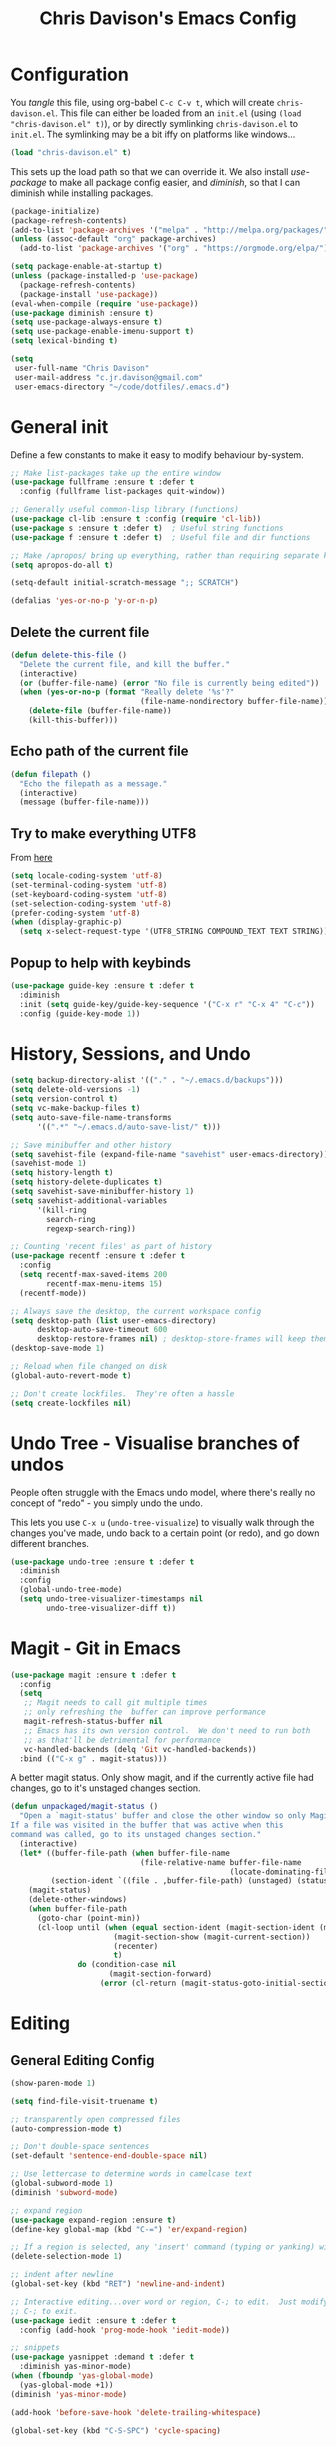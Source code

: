 #+TITLE: Chris Davison's Emacs Config
#+PROPERTY: header-args emacs-lisp :tangle yes :results silent

* Configuration

You /tangle/ this file, using org-babel ~C-c C-v t~, which will create ~chris-davison.el~.  This file can either be loaded from an ~init.el~ (using ~(load "chris-davison.el" t)~), or by directly symlinking ~chris-davison.el~ to ~init.el~.  The symlinking may be a bit iffy on platforms like windows...

#+BEGIN_SRC emacs-lisp :tangle no
(load "chris-davison.el" t)
#+END_SRC

This sets up the load path so that we can override it.  We also install /use-package/ to make all package config easier, and /diminish/, so that I can diminish while installing packages.

#+BEGIN_SRC emacs-lisp
(package-initialize)
(package-refresh-contents)
(add-to-list 'package-archives '("melpa" . "http://melpa.org/packages/"))
(unless (assoc-default "org" package-archives)
  (add-to-list 'package-archives '("org" . "https://orgmode.org/elpa/") t))

(setq package-enable-at-startup t)
(unless (package-installed-p 'use-package)
  (package-refresh-contents)
  (package-install 'use-package))
(eval-when-compile (require 'use-package))
(use-package diminish :ensure t)
(setq use-package-always-ensure t)
(setq use-package-enable-imenu-support t)
(setq lexical-binding t)

(setq
 user-full-name "Chris Davison"
 user-mail-address "c.jr.davison@gmail.com"
 user-emacs-directory "~/code/dotfiles/.emacs.d")
#+END_SRC

* General init
Define a few constants to make it easy to modify behaviour by-system.
#+BEGIN_SRC emacs-lisp
;; Make list-packages take up the entire window
(use-package fullframe :ensure t :defer t
  :config (fullframe list-packages quit-window))

;; Generally useful common-lisp library (functions)
(use-package cl-lib :ensure t :config (require 'cl-lib))
(use-package s :ensure t :defer t)  ; Useful string functions
(use-package f :ensure t :defer t)  ; Useful file and dir functions

;; Make /apropos/ bring up everything, rather than requiring separate keybinds
(setq apropos-do-all t)

(setq-default initial-scratch-message ";; SCRATCH")

(defalias 'yes-or-no-p 'y-or-n-p)
#+END_SRC

** Delete the current file
#+BEGIN_SRC emacs-lisp
(defun delete-this-file ()
  "Delete the current file, and kill the buffer."
  (interactive)
  (or (buffer-file-name) (error "No file is currently being edited"))
  (when (yes-or-no-p (format "Really delete '%s'?"
                             (file-name-nondirectory buffer-file-name)))
    (delete-file (buffer-file-name))
    (kill-this-buffer)))
#+END_SRC

** Echo path of the current file
#+BEGIN_SRC emacs-lisp
(defun filepath ()
  "Echo the filepath as a message."
  (interactive)
  (message (buffer-file-name)))
#+END_SRC

** Try to make everything UTF8
From [[http://www.wisdomandwonder.com/wordpress/wp-content/uploads/2014/03/C3F.html][here]]
#+BEGIN_SRC emacs-lisp
(setq locale-coding-system 'utf-8)
(set-terminal-coding-system 'utf-8)
(set-keyboard-coding-system 'utf-8)
(set-selection-coding-system 'utf-8)
(prefer-coding-system 'utf-8)
(when (display-graphic-p)
  (setq x-select-request-type '(UTF8_STRING COMPOUND_TEXT TEXT STRING)))
#+END_SRC

** Popup to help with keybinds
#+BEGIN_SRC emacs-lisp
(use-package guide-key :ensure t :defer t
  :diminish
  :init (setq guide-key/guide-key-sequence '("C-x r" "C-x 4" "C-c"))
  :config (guide-key-mode 1))
#+END_SRC

* History, Sessions, and Undo

#+BEGIN_SRC emacs-lisp
(setq backup-directory-alist '(("." . "~/.emacs.d/backups")))
(setq delete-old-versions -1)
(setq version-control t)
(setq vc-make-backup-files t)
(setq auto-save-file-name-transforms
      '((".*" "~/.emacs.d/auto-save-list/" t)))

;; Save minibuffer and other history
(setq savehist-file (expand-file-name "savehist" user-emacs-directory))
(savehist-mode 1)
(setq history-length t)
(setq history-delete-duplicates t)
(setq savehist-save-minibuffer-history 1)
(setq savehist-additional-variables
      '(kill-ring
        search-ring
        regexp-search-ring))

;; Counting 'recent files' as part of history
(use-package recentf :ensure t :defer t
  :config
  (setq recentf-max-saved-items 200
        recentf-max-menu-items 15)
  (recentf-mode))

;; Always save the desktop, the current workspace config
(setq desktop-path (list user-emacs-directory)
      desktop-auto-save-timeout 600
      desktop-restore-frames nil) ; desktop-store-frames will keep themes loaded
(desktop-save-mode 1)

;; Reload when file changed on disk
(global-auto-revert-mode t)

;; Don't create lockfiles.  They're often a hassle
(setq create-lockfiles nil)
#+END_SRC

* Undo Tree - Visualise branches of undos
People often struggle with the Emacs undo model, where there's really no concept of "redo" - you simply undo the undo.

This lets you use =C-x u= (=undo-tree-visualize=) to visually walk through the changes you've made, undo back to a certain point (or redo), and go down different branches.

#+BEGIN_SRC emacs-lisp
(use-package undo-tree :ensure t :defer t
  :diminish
  :config
  (global-undo-tree-mode)
  (setq undo-tree-visualizer-timestamps nil
        undo-tree-visualizer-diff t))
#+END_SRC

* Magit - Git in Emacs
#+BEGIN_SRC emacs-lisp
(use-package magit :ensure t :defer t
  :config
  (setq
   ;; Magit needs to call git multiple times
   ;; only refreshing the  buffer can improve performance
   magit-refresh-status-buffer nil
   ;; Emacs has its own version control.  We don't need to run both
   ;; as that'll be detrimental for performance
   vc-handled-backends (delq 'Git vc-handled-backends))
  :bind (("C-x g" . magit-status)))
#+END_SRC

A better magit status. Only show magit, and if the currently active file had changes, go to it's unstaged changes section.
#+begin_src emacs-lisp
(defun unpackaged/magit-status ()
  "Open a `magit-status' buffer and close the other window so only Magit is visible.
If a file was visited in the buffer that was active when this
command was called, go to its unstaged changes section."
  (interactive)
  (let* ((buffer-file-path (when buffer-file-name
                             (file-relative-name buffer-file-name
                                                 (locate-dominating-file buffer-file-name ".git"))))
         (section-ident `((file . ,buffer-file-path) (unstaged) (status))))
    (magit-status)
    (delete-other-windows)
    (when buffer-file-path
      (goto-char (point-min))
      (cl-loop until (when (equal section-ident (magit-section-ident (magit-current-section)))
                       (magit-section-show (magit-current-section))
                       (recenter)
                       t)
               do (condition-case nil
                      (magit-section-forward)
                    (error (cl-return (magit-status-goto-initial-section-1))))))))
#+end_src

* Editing
** General Editing Config
#+BEGIN_SRC emacs-lisp
(show-paren-mode 1)

(setq find-file-visit-truename t)

;; transparently open compressed files
(auto-compression-mode t)

;; Don't double-space sentences
(set-default 'sentence-end-double-space nil)

;; Use lettercase to determine words in camelcase text
(global-subword-mode 1)
(diminish 'subword-mode)

;; expand region
(use-package expand-region :ensure t)
(define-key global-map (kbd "C-=") 'er/expand-region)

;; If a region is selected, any 'insert' command (typing or yanking) will overwrite it, rather than inserting before.
(delete-selection-mode 1)

;; indent after newline
(global-set-key (kbd "RET") 'newline-and-indent)

;; Interactive editing...over word or region, C-; to edit.  Just modify the symbol, then repeat
;; C-; to exit.
(use-package iedit :ensure t :defer t
  :config (add-hook 'prog-mode-hook 'iedit-mode))

;; snippets
(use-package yasnippet :demand t :defer t
  :diminish yas-minor-mode)
(when (fboundp 'yas-global-mode)
  (yas-global-mode +1))
(diminish 'yas-minor-mode)

(add-hook 'before-save-hook 'delete-trailing-whitespace)

(global-set-key (kbd "C-S-SPC") 'cycle-spacing)
#+END_SRC
** Text filling (paragraph reflowing) and indentation
#+BEGIN_SRC emacs-lisp
(defun unfill-paragraph (&optional region)
  "Takes a multi-line paragraph and make it into a single line of text."
  (interactive (progn (barf-if-buffer-read-only) '(t)))
  (let ((fill-column (point-max))
        ;; This would override `fill-column' if it's an integer.
        (emacs-lisp-docstring-fill-column t))
    (fill-paragraph nil region)))

(use-package aggressive-indent :ensure t :defer t
  :config (global-aggressive-indent-mode))
#+END_SRC

** Offer to create parent dirs if they do not exist
[[http://iqbalansari.github.io/blog/2014/12/07/automatically-create-parent-directories-on-visiting-a-new-file-in-emacs/][From this blog]]
#+BEGIN_SRC emacs-lisp

(defun my-create-non-existent-directory ()
  (let ((parent-directory (file-name-directory buffer-file-name)))
    (when (and (not (file-exists-p parent-directory))
               (y-or-n-p (format "Directory `%s' does not exist! Create it?" parent-directory)))
      (make-directory parent-directory t))))

(add-to-list 'find-file-not-found-functions 'my-create-non-existent-directory)
#+END_SRC
** Header templates per filetype
Use ~auto-insert~ when in a new file of that kind to insert header.
#+BEGIN_SRC emacs-lisp
(setq auto-insert-alist
      '(((emacs-lisp-mode . "Emacs lisp mode") nil
         ";;; " (file-name-nondirectory buffer-file-name) " --- " _ "\n\n"
         ";;; Commentary:\n\n"
         ";;; Code:\n\n"
         "(provide '" (substring (file-name-nondirectory buffer-file-name) 0 -3) ")\n"
         ";;; " (file-name-nondirectory buffer-file-name) " ends here\n")
        ((c-mode . "C program") nil
         "/*\n"
         " * File: " (file-name-nondirectory buffer-file-name) "\n"
         " * Description: " _ "\n"
         " */\n\n")
        ((shell-mode . "Shell script") nil
         "#!/bin/bash\n\n"
         " # File: " (file-name-nondirectory buffer-file-name) "\n"
         " # Description: " _ "\n\n")
        ((org-mode . "Org mode") nil
        "#+TITLE: " (read-string "Title: ") "\n"
        "#+AUTHOR: Chris Davison\n"
        "#+EMAIL: c.jr.davison@gmail.com\n"
        "#+OPTIONS: toc:2 num:nil html-postamble:nil\n"
        "#+PROPERTY: header-args :tangle " (read-string "Tangle filename: ") "\n")
        ((python-mode . "Python") nil
        "#!/usr/bin/env python3")
      ))
#+END_SRC
** Move files
#+begin_src emacs-lisp
(defun rename-this-buffer-and-file ()
  "Renames current buffer and file it is visiting."
  (interactive)
  (let ((name (buffer-name))
        (filename (buffer-file-name))
        (read-file-name-function 'read-file-name-default))
    (if (not (and filename (file-exists-p filename)))
        (error "Buffer '%s' is not visiting a file!" name)
      (let ((new-name (read-file-name "New name: " filename)))
        (cond ((get-buffer new-name)
               (error "A buffer named '%s' already exists!" new-name))
              (t
               (rename-file filename new-name 1)
               (rename-buffer new-name)
               (set-visited-file-name new-name)
               (set-buffer-modified-p nil)
               (message "File '%s' successfully renamed to '%s'" name (file-name-nondirectory new-name))))))))

(defun delete-this-buffer-and-file (force)
  "Delete the file connected to this buffer and kill it, FORCE is universal argument."
  (interactive "P")
  (let ((filename (buffer-file-name))
        (buffer (current-buffer))
        (name (buffer-name)))
    (if (not (and filename (file-exists-p filename)))
        (error "'%s' is not a file buffer" name)
      (when (or force (yes-or-no-p (format  "Delete '%s', Are you sure? " filename)))
        (delete-file filename)
        (kill-buffer buffer)
        (message "Deleted '%s'" filename)))))
#+end_src
** Multiple cursors
Use multiple cursors

#+BEGIN_SRC emacs-lisp
(use-package multiple-cursors :ensure t :defer t
  :hook ((prog-mode . multiple-cursors-mode)))
#+END_SRC
** Clear modification flag after saving
This is a bit of a hack to get around my current problem of the modification flag staying set, even after saving, meaning I need to visit buffers and manually toggle.

This function is just a wrapper around ~save-buffer~, to follow that call with a modification flag clear.

#+BEGIN_SRC emacs-lisp
(defun save-buffer-and-clear-modify ()
  (interactive)
  (save-buffer)
  (set-buffer-modified-p nil))
(global-set-key (kbd "C-x C-s") 'save-buffer-and-clear-modify)
#+END_SRC
* Programming Language Support - Company and Flycheck
Company will *COMP*lete *ANY*thing. Flycheck basically runs linters and stuff, and lets you know problems in your code.

#+BEGIN_SRC emacs-lisp
(use-package company :ensure t :defer t
  :bind ("TAB" . company-indent-or-complete-common)
  :config
  (setq company-tooltip-align-annotations t)
  (global-company-mode))

(defvar my/company-point nil)
(advice-add 'company-complete-common :before
            (lambda () (setq my/company-point (point))))
(advice-add 'company-complete-common :after
            (lambda ()
              (when (equal my/company-point (point))
                (yas-expand))))

(use-package flycheck :ensure t :defer t
  :config
  (setq-default
   flycheck-disabled-checkers
   (append flycheck-disabled-checkers '(javascript-jshint) '(json-jsonlist))
   flycheck-temp-prefix ".flycheck")
  (flycheck-add-mode 'javascript-eslint 'web-mode)
  (add-hook 'after-init-hook #'global-flycheck-mode))
#+END_SRC
* Terminal Improvements
** Windows Shell Config
Use git-bash as windows shell
#+BEGIN_SRC emacs-lisp
(defun cd/set-windows-shell ()
  "If on windows, set the shell to git bash."
  (interactive)
  (if (eq system-type 'windows-nt)
      (progn (setq explicit-shell-file-name
                   "C:/Program Files/Git/bin/sh.exe")
             (setq shell-file-name "bash")
             (setq explicit-sh.exe-args '("--login" "-i"))
             (setenv "SHELL" shell-file-name)
             (add-hook 'comint-output-filter-functions 'comint-strip-ctrl-m))
    nil))

(cd/set-windows-shell)
#+END_SRC
** Improvements for ansi-term
#+BEGIN_SRC emacs-lisp
(defadvice term-sentinel (around my-advice-term-sentinel (proc msg))
  "Close an ansi-term buffer if I quit the terminal."
  (if (memq (process-status proc) '(signal exit))
      (let ((buffer (process-buffer proc)))
        ad-do-it
        (kill-buffer buffer))
    ad-do-it))
(ad-activate 'term-sentinel)

;; By default, use fish in ansi-term
;; e.g. don't prompt for a shell
(defvar my-term-shell "/usr/local/bin/fish")
(defadvice ansi-term (before force-bash)
  (interactive (list my-term-shell)))
(ad-activate 'ansi-term)

;; Use UTF8 in terminals
(defun my-term-use-utf8 ()
  (set-buffer-process-coding-system 'utf-8-unix 'utf-8-unix))
(add-hook 'term-exec-hook 'my-term-use-utf8)

;; Make URLs in the term clickable
(defun my-term-paste (&optional string)
  (interactive)
  (process-send-string
   (get-buffer-process (current-buffer))
   (if string string (current-kill 0))))

(defun my-term-hook ()
  (goto-address-mode)
  (define-key term-raw-map "\C-y" 'my-term-paste))
(add-hook 'term-mode-hook 'my-term-hook)
#+END_SRC
* Lang - Markdown
#+BEGIN_SRC emacs-lisp
(use-package markdown-mode :ensure t :defer t
  :config
  (add-to-list 'auto-mode-alist
               (cons "\\.\\(md\\|markdown\\)\\'" 'markdown-mode))
  (add-hook 'markdown-mode-hook 'visual-line-mode))
#+END_SRC

Use a /let/ binding so that I can Ctrl-g to cancel without leaving characters laying around
#+BEGIN_SRC emacs-lisp
(defun cd/yank-md ()
  "Yank a markdown link and enter a description for it."
  (interactive)
  (let ((desc (read-string "Description: ")))
    (insert "[")
    (insert desc)
    (insert "](")
    (yank)
    (insert ")")))
(global-set-key (kbd "<f5>") 'cd/yank-md)
#+END_SRC
* Lang - Go
#+BEGIN_SRC emacs-lisp
(use-package go-mode :ensure t :defer t
  :config
  (add-hook 'before-save-hook 'gofmt-before-save)
  (setq gofmt-command "goimports"))
#+END_SRC
* Lang - Rust / Racer config
Auto-completion for rust, using racer
#+BEGIN_SRC emacs-lisp
(use-package rust-mode :ensure t :defer t)
(use-package flymake-rust :ensure t :defer t)
(use-package flycheck-rust :ensure t :defer t)
(use-package cargo :ensure t :defer t)
(use-package racer :defer t :ensure t)
(add-hook 'rust-mode-hook 'racer-mode)
(add-hook 'racer-mode-hook 'eldoc-mode)
(add-hook 'rust-mode-hook 'cargo-minor-mode)
(add-hook 'racer-mode-hook 'company-mode)

#+END_SRC
* Lang - Python
Use elpy for python
#+BEGIN_SRC emacs-lisp
;; (use-package elpy :ensure t :defer t :disable t
;;   :config
;;   (add-hook 'python-mode-hook (lambda () (elpy-enable)))
;;   (setq python-shell-interpreter "ipython"
;;         python-shell-interpreter-args "--simple-prompt -i"))
(use-package pyvenv :ensure t :defer t)
(use-package anaconda-mode :ensure t :defer t
  :config
  (add-hook 'python-mode-hook 'anaconda-mode))
(use-package company-anaconda :ensure t :defer t)
(eval-after-load "company" '(add-to-list 'company-backends 'company-anaconda))

(defun ipython()
  (interactive)
  (if (eq system-type 'windows-nt)
      (progn (setq explicit-shell-file-name
                   "C:/python3/scripts/ipython.exe")
             (setq shell-file-name "ipython")
             (setq explicit-sh.exe-args '("--login" "-i"))
             (setenv "SHELL" shell-file-name)
             (add-hook 'comint-output-filter-functions 'comint-strip-ctrl-m)
             (shell)
             (cd/set-windows-shell))
    (ansi-term "~/.envs/ml/bin/ipython" "ipython")))

(when (boundp 'python-shell-exec-path)
  (add-to-list 'python-shell-exec-path "~/.envs/ml/bin/"))

;; Prompt to insert a 'commented header' to delineate code
;; will insert a #-boxed line, read from a prompt
(defun cd/python-comment-header ()
  (interactive)
  (let* ((header (read-string "Header: "))
         (border (s-repeat (length header) "="))
         (indentation (s-repeat (current-column) " ")))
    (insert "# " border
            "\n" indentation "# " header
            "\n" indentation "# " border)))
(when (fboundp 'python-mode-map)
  (define-key python-mode-map (kbd "C-c C-h") 'cd/python-comment-header))
#+END_SRC
* TODO Lang - Latex
#+BEGIN_SRC emacs-lisp
(use-package auctex :ensure t :defer t
  :config
  (setq TeX-auto-save t
        TeX-parse-self t
        TeX-save-query nil
        ispell-program-name "aspell"
        ispell-dictionary "english")
  :hook ((LaTeX-mode . flyspell-mode)
         (LaTeX-mode . flyspell-buffer)
         (LaTeX-mode . outline-minor-mode)
         (LaTeX-mode . visual-line-mode)
         (LaTeX-mode . turn-on-reftex)))

;; Manage citations
(require 'tex-site)
(autoload 'reftex-mode "reftex" "RefTeX Minor Mode" t)
(autoload 'turn-on-reftex "reftex" "RefTeX Minor Mode" nil)
(autoload 'reftex-citation "reftex-cite" "Make citation" nil)
(autoload 'reftex-index-phrase-mode "reftex-index" "Phrase Mode" t)

(setq LaTeX-eqnarray-label "eq"
      LaTeX-equation-label "eq"
      LaTeX-figure-label "fig"
      LaTeX-table-label "tab"
      LaTeX-myChapter-label "chap"
      TeX-auto-save t
      TeX-newline-function 'reindent-then-newline-and-indent
      TeX-parse-self t
      TeX-style-path '("style/" "auto/"
                       "/usr/share/emacs21/site-lisp/auctex/style/"
                       "/var/lib/auctex/emacs21/"
                       "/usr/local/share/emacs/site-lisp/auctex/style/")
      LaTeX-section-hook '(LaTeX-section-heading
                           LaTeX-section-title
                           LaTeX-section-toc
                           LaTeX-section-section
                           LaTeX-section-label))
#+END_SRC
* Lang - Web-stuff
#+BEGIN_SRC emacs-lisp
(use-package sass-mode :ensure t :defer t)
(use-package js2-mode :ensure t :defer t)

;; Colourize CSS literals
(use-package rainbow-mode :ensure t :defer t
  :config
  (add-hook 'css-mode-hook 'rainbow-mode)
  (add-hook 'html-mode-hook 'rainbow-mode)
  (add-hook 'sass-mode-hook 'rainbow-mode))
#+END_SRC
* Lang - Elixir
#+begin_src emacs-lisp
(use-package alchemist :ensure t)
#+end_src
* Navigation (ivy, counsel, swiper, imenu anywhere))

Navigation of pretty much any /menu-type/ thing.

- =Ivy= and =counsel= make things like ~M-x~ and grep easier.
- =swiper= is a popup search of the current buffer.
- =imenu-anywhere= will search for headings/functions recursively over all files of the same /mode/

#+BEGIN_SRC emacs-lisp
(use-package ivy :ensure t :defer t
             :diminish
             :bind
             (:map ivy-mode-map
                   ("C-c h" . ivy-switch-buffer)
                   ("C-c s" . swiper))
             :config
             (ivy-mode 1)
             (setq ivy-use-virtual-buffers t
                   ivy-height 15
                   ivy-count-format ""
                   ivy-initial-inputs-alist nil
                   ivy-re-builders-alist
                   '((t . ivy--regex-plus))))

(use-package counsel :ensure t :defer t
             :bind*
             (("C-x f" . counsel-find-file)
              ("C-c i" . counsel-imenu)
              ("C-c a" . counsel-rg)
              ("C-c g s" . counsel-grep-or-swiper)
              ("C-c b" . counsel-descbinds)
              ("M-x" . counsel-M-x))
             :config
             (setq counsel-grep-base-command
                   "rg -i -M 120 --no-heading --line-number --color never '%s' %s"))

(use-package swiper :ensure t :defer t)
(use-package imenu-anywhere :ensure t :defer t)

(use-package dumb-jump :ensure t
             :config
             (add-hook 'prog-mode-hook 'dumb-jump-mode))
#+END_SRC
* Navigate between windows
Give HUD prompt when changing window, and keybind to cycle through windows.

#+BEGIN_SRC emacs-lisp
;; Prompt with a hud when switching windows, if more than 2 windows
(use-package switch-window :defer t
  :ensure t
  :bind ("C-x o" . switch-window))

;; cycle through 'windows' (e.g. panes)
(define-key global-map (kbd "M-`") 'next-multiframe-window)
(define-key global-map (kbd "C-M-`") 'previous-multiframe-window)
#+END_SRC

* ibuffer
#+BEGIN_SRC emacs-lisp
;; Interactively modify buffer list
(use-package fullframe :ensure t :defer t)
(with-eval-after-load 'buffer (fullframe ibuffer ibuffer-quit))

(with-eval-after-load 'ibuffer
  ;; Use human readable Size column instead of original one
  (define-ibuffer-column size-h
    (:name "Size" :inline t)
    (cond
     ((> (buffer-size) 1000000) (format "%7.1fM" (/ (buffer-size) 1000000.0)))
     ((> (buffer-size) 1000) (format "%7.1fk" (/ (buffer-size) 1000.0)))
     (t (format "%8d" (buffer-size))))))

;; Modify the default ibuffer-formats (toggle with `)
(setq ibuffer-formats
      '((mark modified read-only vc-status-mini " "
              (name 18 18 :left :elide) " "
              (size-h 9 -1 :right) " "
              (mode 16 16 :left :elide) " "
              filename-and-process)))
(setq ibuffer-filter-group-name-face 'font-lock-doc-face)
(global-set-key (kbd "C-x C-b") 'ibuffer)

(setq ibuffer-saved-filter-groups
      '(("home"
         ("Thesis" (filename . "code/thesis/"))
         ("Code" (filename . "code/"))
         ("Main Notes" (or (filename . "inbox.org")
                           (filename . "work.org")
                           (filename . "logbook.org")
                           (filename . "projects.org")
                           (filename . "calendar.org")))
         ("Other Notes" (and
                         (mode . org-mode)
                         (filename . "Dropbox/notes/")))
         )))
(add-hook 'ibuffer-mode-hook '(lambda () (ibuffer-switch-to-saved-filter-groups "home")))
#+END_SRC
* isearch -- live preview of search and replace
#+BEGIN_SRC emacs-lisp
;; Show current and total matches while searching
(use-package anzu :defer t
  :diminish
  :ensure t
  :bind (([remap query-replace-regexp] . anzu-query-replace-regexp)
         ([remap query-replace] . anzu-query-replace)
         ;; Invert regex and normal isearch
         ("C-M-%" . anzu-query-replace)
         ("M-%" . anzu-query-replace-regexp))
  :config (global-anzu-mode t))

;; DEL during isearch should edit the search string, not jump back to the previous result
(define-key isearch-mode-map [remap isearch-delete-char] 'isearch-del-char)

(setq search-whitespace-regexp "[ \t\r\n-_]+")
#+END_SRC

* OSX
#+BEGIN_SRC emacs-lisp
(when (eq system-type 'darwin)
  (use-package exec-path-from-shell :ensure t
    :config
    (when (memq window-system '(mac ns))
      (exec-path-from-shell-initialize))
    (exec-path-from-shell-copy-env "GOPATH"))

  (setq mac-command-modifier 'meta
        mac-option-modifier 'none
        default-input-method "MacOSX")

  ;;Make the mouse wheel/trackpad less jerky
  (setq mouse-wheel-scroll-amount '(1 ((shift) . 5) ((control))))
  (dolist (multiple '("" "double-" "triple-"))
    (dolist (direction '("right" "left"))
      (global-set-key (kbd (concat "<" multiple "wheel-" direction ">")) 'ignore)))

  ;;And give emacs some of the expected OS X keybinds
  (global-set-key (kbd "M-h") 'ns-do-hide-emacs)
  (global-set-key (kbd "M-˙") 'ns-do-hide-others)
  (with-eval-after-load 'nxml-mode (define-key nxml-mode-map (kbd "M-h") nil))
  (global-set-key (kbd "M-ˍ") 'ns-do-hide-others) ;; what describe-key reports for cmd-option-h
  (global-set-key (kbd "M-<up>") 'toggle-frame-fullscreen) ;;Bind Meta-<UP> to fullscreen toggling
  (global-set-key (kbd "<f10>") 'toggle-frame-fullscreen) ;;Bind Meta-<UP> to fullscreen toggling
  )
#+END_SRC
* Org-mode
Org-mode is a really powerful notetaking tool.

You can easily /capture/ information using various different templates (including custom templates), and then refile them to perhaps a more appropriate location,

/Agenda/ lets you schedule and deadline tasks.
** General Org Config

#+BEGIN_SRC emacs-lisp
(defun cd/org-open-link-same ()
  (interactive)
  (let ((old-setup org-link-frame-setup))
    (setq org-link-frame-setup '((file . find-file)))
    (org-open-at-point)
    (setq org-link-frame-setup old-setup)))


(use-package org
  :ensure t
  :pin org
  :bind (("<f1>" . org-capture)
         ("<f2>" . org-agenda)
         ("<f3>" . org-agenda-list)
         ("C-c l" . org-store-link)
         ("C-c S-O" . cd/org-open-link-same))
  :config
  (setq org-directory "~/Dropbox/notes"
        org-default-notes-file "~/Dropbox/notes/inbox.org"
        org-src-window-setup 'current-window
        org-agenda-window-setup 'current-window
        org-src-fontify-natively t
        org-src-tab-acts-natively t
        org-confirm-babel-evaluate nil
        org-edit-src-content-indentation 0
        org-catch-invisible-edits 'show-and-error
        org-imenu-depth 3
        ;; Use M-+ M-- to change todo, and leave S-<arrow> for windows
        org-replace-disputed-keys t
        inhibit-compacting-font-caches t
        org-hide-emphasis-markers t
        org-todo-keywords'((sequence "TODO" "WIP" "|" "DONE" "CANCELLED"))
        org-agenda-skip-scheduled-if-done t
        org-startup-indented t
        org-hide-leading-stars t
        org-cycle-separator-lines 0
        org-list-indent-offset 1
        org-modules '(org-bibtex org-habit)
        org-agenda-files '("~/Dropbox/notes")
        org-agenda-time-grid '((daily require-timed remove-match)
                               (900 1300 1700) "......" "----------")
        org-log-done 'time
        org-ellipsis "…"
        org-archive-location "~/Dropbox/notes/archive.org::")
  (org-babel-do-load-languages
   'org-babel-load-languages '((python . t)
                               (sqlite . t)
                               (emacs-lisp . t)))
  (setq org-confirm-babel-evaluate nil)
  ;; Settings for refiling
  (setq org-reverse-note-order t
        org-refile-use-outline-path nil
        org-refile-allow-creating-parent-nodes 'confirm
        org-refile-use-cache nil
        org-refile-targets '(
                             (nil . (:maxlevel . 3)) ;; Refile in the current file
                             (org-agenda-files . (:maxlevel . 3)) ;; Or any agenda file
                             )
        org-blank-before-new-entry nil)
  (set-face-attribute 'org-block-begin-line nil :height 0.7 :slant 'normal)
  :hook ((org-mode . visual-line-mode)
         (org-mode . org-indent-mode)
         (org-mode . abbrev-mode)))

(diminish 'org-indent-mode)


;; (defun cd/org-agenda-all ()
;;   (interactive)
;;   (let ((old-agenda-list org-agenda-files))
;;     (setq org-agenda-files '("~/Dropbox/notes/"))
;;     (org-agenda-list)
;;     (setq org-agenda-files old-agenda-list)))
#+END_SRC
** Insert a link from clipboard
Prompt for description. Basically slightly quicker than having to ~C-y~ when creating a link.
#+BEGIN_SRC emacs-lisp
;; (use-package ox-reveal :ensure t)
(defun insert-link-with-description-prompt ()
  "Yank into an org link."
  (interactive)
  (let ((description (read-string "Description: ")))
    (insert "[[")
    (yank)
    (insert (s-concat "][" description "]]"))))
#+END_SRC
** Fix indentation for org source blocks
#+BEGIN_SRC emacs-lisp
(defun cd/org-cleanup ()
  (interactive)
  (org-edit-special)
  (indent-region (point-min) (point-max))
  (org-edit-src-exit))
(global-set-key (kbd "C-x c") 'cd/org-cleanup)
#+END_SRC
** Templates for src/latex/etc blocks
#+BEGIN_SRC emacs-lisp
(setq org-structure-template-alist
      (if (string-greaterp (org-version) "9.2")
          '(("a" . "export ascii")
            ("c" . "center")
            ("C" . "comment")
            ("e" . "example")
            ("E" . "export")
            ("h" . "export html")
            ("l" . "src emacs-lisp")
            ("q" . "quote")
            ("s" . "src")
            ("v" . "verse")
            ("V" . "verbatim"))
        '(("a" "#+BEGIN_EXPORT ascii\n?\n#+END_EXPORT")
          ("c" "#+BEGIN_CENTER\n?\n#+END_CENTER")
          ("C" "#+BEGIN_COMMENT\n?\n#+END_COMMENT")
          ("e" "#+BEGIN_EXAMPLE\n?\n#+END_EXAMPLE")
          ("E" "#+BEGIN_EXPORT\n?\n#+END_EXPORT")
          ("h" "#+BEGIN_EXPORT html\n?\n#+END_EXPORT")
          ("l" "#+BEGIN_SRC emacs-lisp\n?\n#+END_SRC")
          ("q" "#+BEGIN_QUOTE\n?\n#+END_QUOTE")
          ("s" "#+BEGIN_SRC\n?\n#+END_SRC")
          ("v" "#+BEGIN_VERSE\n?\n#+END_VERSE")
          ("V" "#+BEGIN_VERBATIM\n?\n#+END_VERBATIM"))
        ))
#+END_SRC
** Move to prev/next narrow
#+BEGIN_SRC emacs-lisp
(defun cd/move-to-previous-narrow ()
  (interactive)
  (progn
    (beginning-of-buffer)
    (widen)
    (outline-previous-heading)
    (org-narrow-to-subtree)))

(defun cd/move-to-next-narrow ()
  (interactive)
  (progn
    (beginning-of-buffer)
    (widen)
    (outline-next-heading)
    (org-narrow-to-subtree)))
#+END_SRC
** Capture templates
#+BEGIN_SRC emacs-lisp
(setq org-capture-templates
      '(
        ("t" "Todo (ME)" entry
         (file+headline "~/Dropbox/notes/inbox.org" "TASKS")
         "* TODO %^{TASK}\n%?" :empty-lines-after 2)

        ("w" "Todo (WORK)" entry
         (file "~/Dropbox/notes/work.org")
         "* TODO %^{PROJECT}\n%?" :empty-lines-after 2)

        ;;;;;;;;;;;;;;;;;;;;;;;;;;;;;;;;;;;;;;;;;
        ("n" "Note" entry
         (file "~/Dropbox/notes/inbox.org")
         "* %^{Title}\n%?" :empty-lines-after 2)
        ;;;;;;;;;;;;;;;;;;;;;;;;;;;;;;;;;;;;;;;;;
        ;; Datetree of YYYY / YYYY-MM MONTHNAME / YYYY-MM-DD DAYNAME
        ("l" "Logbook" plain
         (file+datetree "~/Dropbox/notes/logbook.org")
         "%?" :tree-type week)
        ;;;;;;;;;;;;;;;;;;;;;;;;;;;;;;;;;;;;;;;;;
        ("Q" "Quote" entry
         (file+headline "~/Dropbox/notes/quotes.org" "UNFILED")
         "* %^{Topic}\n#+BEGIN_QUOTE\n%^{Quote} (%^{Author})\n#+END_QUOTE"
         :immediate-finish 1)

        ("u" "URL" entry
         (file "~/Dropbox/notes/inbox.org")
         "* [[%^{URL}][%^{Description}]]"
         :immediate-finish 1)

        ("a" "Article" entry
         (file+headline "~/Dropbox/notes/work.org" "Literature")
         "* TODO %^{Title}\n\nAbstract: %?"
         :prepend t :created t)

        ("c" "Code Snippet" entry
         (file "~/Dropbox/notes/inbox.org")
         "* CODE: %^{Snippet Topic}\n#+BEGIN_SRC %^{Language}\n%c\n#+END_SRC\n"
         :immediate-finish 1)

        ("e" "Calendar Event" entry
         (file+headline "~/Dropbox/notes/calendar.org" "UNFILED")
         "* TODO %^{EVENT}\nSCHEDULED: %^T\n%?")

        ("f" "Film" entry
         (file "~/Dropbox/notes/films-to-watch.org")
         "* TODO %^{Title} (%^{YEAR})\n%?"
         :prepend t :created t)

        ("b" "Book" entry
         (file+headline "~/Dropbox/notes/reading-list.org" "UNFILED")
         "* Buy %^{Title}\n*Author(s)*: %^{AUTHORS}\n%?"
         :prepend t :created t)

        ("$" "Buy" entry
         (file "~/Dropbox/notes/shopping.org")
         "* Buy %^{What}\n%t %?"
         :prepend t :created t)
        ))
#+END_SRC
** Update checkboxes on save
#+BEGIN_SRC emacs-lisp
(defun custom_org_auto_check()
  (org-update-checkbox-count t))
(add-hook 'org-mode-hook
          (lambda ()
             (add-hook 'after-save-hook 'custom_org_auto_check nil 'make-it-local)))
#+END_SRC
** Agenda view WITHOUT archived
#+BEGIN_SRC emacs-lisp
(setq org-agenda-custom-commands
      '(
        ("A" "Agenda WITHOUT archive"
         ((agenda "" ((org-agenda-span 1))))
         ((org-agenda-tag-filter-preset '("-ARCHIVE"))))
        ("c" . "My custom views")
        ("ct" "Today and TODO|WIP"
         ((agenda "" ((org-agenda-span 1)))
          (todo "TODO|WIP"))
         ((org-agenda-tag-filter-preset '("-ARCHIVE"))))
        ))
(global-set-key (kbd "<f3>") (lambda () (interactive) (org-agenda nil "A")))
(global-set-key (kbd "<f4>") (lambda () (interactive) (org-agenda nil "ct")))
#+END_SRC
** Enable drag-and-drop of files into org-files
This package lets you drag and drop stuff into org-mode files, copying (or downloading, if a web resource) into the relevant directory.

In this case, I've set it up to copy to a local 'assets' folder.  If ~org-download-heading-lvl~ is non-nil, it would create a subfolder based on the Nth heading.
#+BEGIN_SRC emacs-lisp
(use-package org-download :ensure t :defer t
  :config
  (setq-default org-download-image-dir "./assets")
  (setq-default org-download-heading-lvl nil))
(add-hook 'dired-mode-hook 'org-download-enable)
#+END_SRC
** Refile to a specific file

This is a general helper function that will refile the subtree at point to a specific file.  I use this along with hydra to let me refile to a few default locations. If called from a script (e.g. ~(refile-to-file "~/Dropbox/work.org")~, it'll set work to be the /only/ refile target. Otherwise, it'll prompt for a file (using a proper file dialog), and then only refile within that file.

#+BEGIN_SRC emacs-lisp
(defun refile-to-file (&optional target &optional n_depth)
  (interactive)
  (let ((filename (or target (read-file-name "Refile to: ")))
        (old-refile-targets org-refile-targets)
        (depth (or n_depth 3)))
    (progn (setq org-refile-targets '((filename . (:maxlevel . depth))))
           (org-refile)
           (setq org-refile-targets old-refile-targets))))
#+END_SRC
* Hydra -- General utility HUDs
#+BEGIN_SRC emacs-lisp
(use-package hydra :ensure t :defer t)
#+END_SRC

** My utility hydra
#+BEGIN_SRC emacs-lisp
(defhydra cd/hydra/windowmove (:exit t :hint nil)
  "
  Split _R_ight/_D_own :: _n_ext/_p_rev narrowed subtree :: _<_|_>_indent
  "
  ("R" (progn (split-window-right) (windmove-right)))
  ("D" (progn (split-window-below) (windmove-down)))
  ("n" cd/move-to-next-narrow :exit nil)
  ("p" cd/move-to-previous-narrow :exit nil)
  (">" indent-rigidly-right-to-tab-stop :exit nil)
  ("<" indent-rigidly-left-to-tab-stop :exit nil))

(defhydra cd/hydra/files (:exit t :hint nil :color pink)
  "
  _i_nbox _w_ork _l_ogbook _a_rchive _c_onfig _e_vents _$_hopping
  "
  ("i" (find-file "~/Dropbox/notes/inbox.org"))
  ("w" (find-file "~/Dropbox/notes/work.org"))
  ("l" (find-file "~/Dropbox/notes/logbook.org"))
  ("a" (find-file "~/Dropbox/notes/archive.org"))
  ("e" (find-file "~/Dropbox/notes/calendar.org"))
  ("$" (find-file "~/Dropbox/notes/shopping.org"))
  ("c" (find-file "~/code/dotfiles/.emacs.d/chris-davison.org")))

(defhydra cd/org-refile-to-file (:exit t :hint nil)
  "Refiling"
  ("w" (refile-to-file "~/Dropbox/notes/work.org") "Work")
  ("p" (refile-to-file "~/Dropbox/notes/projects.org") "Projects")
  ("r" (refile-to-file "~/Dropbox/notes/reading-list.org") "Reading List"))

(defhydra cd/hydra/main (:hint nil :exit t)
  "
  _f_old _F_OLD ~ _z_oom ~ (_w_indow) ~ Join_<up>_/_<down>_
  _s_wipe _i_menu ~ _r_eplace i_e_dit ~ _b_ookmarks ~ org _a_genda
  _R_efile to file  | Indent line _<_/_>_
  "
  ("f" yafolding-toggle-element)
  ("F" yafolding-toggle-all)
  ("z" (modi/toggle-one-window nil))
  ("w" cd/hydra/windowmove/body)
  ("s" counsel-grep-or-swiper)
  ("r" anzu-query-replace-regexp)
  ("R" cd/org-refile-to-file/body)
  ("i" ivy-imenu-anywhere)
  ("e" iedit-mode)
  ("b" cd/hydra/files/body)
  ("o" cd/hydra/files/body)
  ("a" org-agenda)
  (">" indent-rigidly-right-to-tab-stop)
  ("<" indent-rigidly-left-to-tab-stop)
  ("<up>" delete-indentation :exit nil)
  ("<down>" (join-line -1) :exit nil))
(define-key global-map (kbd "C-z") 'cd/hydra/main/body)
#+END_SRC
* Suppress GUI features
#+BEGIN_SRC emacs-lisp
(setq use-file-dialog nil
      use-dialog-box nil
      menu-bar-mode nil
      inhibit-startup-screen t
      inhibit-startup-echo-area-message t)
(add-hook 'after-init-hook '(lambda () (menu-bar-mode -1)))

;; Hide tool bar,  scroll bar and borders
(when (fboundp 'tool-bar-mode) (tool-bar-mode -1))
(when (fboundp 'set-scroll-bar-mode) (set-scroll-bar-mode nil))

(let ((no-border '(internal-border-width . 0)))
  (add-to-list 'default-frame-alist no-border)
  (add-to-list 'initial-frame-alist no-border))
#+END_SRC

* Font
List some pretty fonts, and grab the first one that's available.
#+BEGIN_SRC emacs-lisp
(setq cd-font-options '(
                        "Liberation Mono"
                        "Fantasque Sans Mono"
                        "Ubuntu Mono"
                        "Roboto Mono"
                        "DejaVu Sans Mono"
                        "Fira Code"
                        ))
(setq cd-fonts-available
      (cl-remove-if
       (lambda (font)
         (not (member font (font-family-list)))) cd-font-options))
(when cd-fonts-available
  (set-frame-font (car cd-fonts-available) 1))

(defvar current-font-idx 0)
(defun next-font ()
  (interactive)
  (setq current-font-idx
        (% (+ 1 current-font-idx)
           (length cd-fonts-available)))
  (let ((next-font-name (nth current-font-idx cd-fonts-available)))
    (set-frame-font next-font-name 1)
    (message next-font-name)))

(defun set-font-size (points)
  "Set the font size to X points"
  (set-face-attribute 'default nil :height points))
(setq line-spacing 0.2)
(setq cd-font-height
      (if (eq system-type 'windows-nt) 140 200))
(set-face-attribute 'default nil :height cd-font-height)
(setq auto-window-vscroll nil)
#+END_SRC
* Colour themes

Disable themes before loading a new theme.  THis can cause some issues when using things like 'powerline', as powerline is technically a theme.  Because smart-mode-line was later in my emacs config, my actual colour theme ended up getting disabled.  Disabling this for now until I decide if I really need it.
#+BEGIN_SRC emacs-lisp :tangle no
(defadvice load-theme (before theme-dont-propagate activate)
  (mapc #'disable-theme custom-enabled-themes))
#+END_SRC

#+BEGIN_SRC emacs-lisp
(defun disable-all-themes ()
  (interactive)
  (mapc 'disable-theme custom-enabled-themes))
#+END_SRC

#+BEGIN_SRC emacs-lisp
(setq custom-safe-themes t)    ;; themes are 'safe'
(use-package kaolin-themes)
(use-package color-theme-sanityinc-tomorrow)
;; DARK
;;(load-theme 'kaolin-dark t)
;;(load-theme 'kaolin-bubblegum t)
;;(load-theme 'kaolin-temple t)

;; LIGHT
;;(load-theme 'kaolin-light t)
(load-theme 'sanityinc-tomorrow-day t)
#+END_SRC
* Appearance
** Line highlighting, linum, colnum, and cursor
#+BEGIN_SRC emacs-lisp
(global-hl-line-mode 1)
(blink-cursor-mode 0)
(setq linum-format "%d ")

;; Line number and column
(line-number-mode 1)
(column-number-mode 1)
#+END_SRC
** Tabstop stuff
#+BEGIN_SRC emacs-lisp
(setq tab-stop-list (number-sequence 4 200 4))
(setq-default indent-tabs-mode nil)
(setq-default tab-width 4)
#+END_SRC
** Don't scroll jump multiple lines
#+BEGIN_SRC emacs-lisp
(setq scroll-step           1
      scroll-conservatively 10000)
#+END_SRC
** Temporary 'zoom' into a pane
A bit like 'focus mode' for other languages.  Can perhaps combine this with /darkroom/ to enforce distraction free writing.

From [[https://github.com/kaushalmodi/.emacs.d/blob/master/setup-files/setup-windows-buffers.el][this github repo]].
#+BEGIN_SRC emacs-lisp
(defvar modi/toggle-one-window--buffer-name nil
  "Variable to store the name of the buffer for which the `modi/toggle-one-window'
function is called.")

(defvar modi/toggle-one-window--window-configuration nil
  "Variable to store the window configuration before `modi/toggle-one-window'
function was called.")

(defun modi/toggle-one-window (&optional force-one-window)
  "Toggles the frame state between deleting all windows other than
the current window and the windows state prior to that."
  (interactive "P")
  (if (or (null (one-window-p))
          force-one-window)
      (progn
        (setq modi/toggle-one-window--buffer-name (buffer-name))
        (setq modi/toggle-one-window--window-configuration (current-window-configuration))
        (delete-other-windows))
    (progn
      (when modi/toggle-one-window--buffer-name
        (set-window-configuration modi/toggle-one-window--window-configuration)
        (switch-to-buffer modi/toggle-one-window--buffer-name)))))
  (define-key global-map (kbd "C-x 1") 'modi/toggle-one-window)

#+END_SRC
** Code-folding
#+BEGIN_SRC emacs-lisp
;; Code folding
(use-package yafolding :ensure t)
(add-hook 'prog-mode-hook 'yafolding-mode)
(use-package fold-dwim :ensure t :defer t)
(use-package fold-dwim-org :ensure t :defer t)
(add-hook 'prog-mode-hook 'fold-dwim-org/minor-mode)
#+END_SRC
** OTHER appearance stuff
#+BEGIN_SRC emacs-lisp
(setq uniquify-buffer-name-style 'forward)
(setq linum-format "%4d ")

(set-default 'indicate-empty-lines t)

;; Soft-wrap at a column.
;; Not currently setting this globally, as still unsure about
;; hard wrap vs soft-wrap vs soft-wrap with ruler
(use-package visual-fill-column :ensure t
  :config
  (setq visual-fill-column-width 80))

;; Replace lambda and AND etc with pretty symbols
(global-prettify-symbols-mode +1)

(use-package smart-mode-line :ensure t :config )
(add-hook 'after-init-hook 'sml/setup)
#+END_SRC
* DISABLED
** TODO Lang - Julia
#+BEGIN_SRC emacs-lisp :tangle no
(use-package julia-mode :ensure t :defer t)
(use-package julia-repl :ensure t :defer t
  :config
  (add-hook 'julia-mode-hook 'julia-repl-mode))

(add-to-list 'load-path "C:/Julia-1.1.0/bin")
(if (eq system-type 'windows-nt)
    (setq julia-repl-executable-records '((default "julia.exe" :basedir "C:/Julia-1.1.0/bin" ))))

;; (setq julia-repl-executable-records '((default "julia")))
#+END_SRC
** TODO org-return-dwim

NOT tangling this for now as I'm finding it a bit weird to get used to. May keep in all the stuff about lists etc, but remove the configuration for headers, or at least simplify it.

#+begin_src emacs-lisp :tangle no

(defun unpackaged/org-element-descendant-of (type element)
  "Return non-nil if ELEMENT is a descendant of TYPE.
TYPE should be an element type, like `item' or `paragraph'.
ELEMENT should be a list like that returned by `org-element-context'."
  (-when-let* ((parent (org-element-property :parent element)))
    (or (eq type (car parent))
        (unpackaged/org-element-descendant-of type parent))))

(defun unpackaged/org-return-dwim (&optional default)
  "A helpful replacement for `org-return'.  With prefix, call `org-return'.

On headings, move point to position after entry content.  In
lists, insert a new item or end the list, with checkbox if
appropriate.  In tables, insert a new row or end the table."
  ;; Inspired by John Kitchin: http://kitchingroup.cheme.cmu.edu/blog/2017/04/09/A-better-return-in-org-mode/
  (interactive "P")
  (if default
      (org-return)
    (cond
     ;; Act depending on context around point.

     ;; NOTE: I prefer RET to not follow links, but by uncommenting this block, links will be
     ;; followed.

     ;; ((eq 'link (car (org-element-context)))
     ;;  ;; Link: Open it.
     ;;  (org-open-at-point-global))

     ((org-at-heading-p)
      ;; Heading: Move to position after entry content.
      ;; NOTE: This is probably the most interesting feature of this function.
      (let ((heading-start (org-entry-beginning-position)))
        (goto-char (org-entry-end-position))
        (cond ((and (org-at-heading-p)
                    (= heading-start (org-entry-beginning-position)))
               ;; Entry ends on its heading; add newline after
               (end-of-line)
               (insert "\n\n"))
              (t
               ;; Entry ends after its heading; back up
               (forward-line -1)
               (end-of-line)
               (when (org-at-heading-p)
                 ;; At the same heading
                 (forward-line)
                 (insert "\n")
                 (forward-line -1))
               (while (not (looking-back (rx (repeat 3 (seq (optional blank) "\n")))))
                 (insert "\n"))
               (forward-line -1)))))

     ((org-at-item-checkbox-p)
      ;; Checkbox: Insert new item with checkbox.
      (org-insert-todo-heading nil))

     ((org-in-item-p)
      ;; Plain list.  Yes, this gets a little complicated...
      (let ((context (org-element-context)))
        (if (or (eq 'plain-list (car context))  ; First item in list
                (and (eq 'item (car context))
                     (not (eq (org-element-property :contents-begin context)
                              (org-element-property :contents-end context))))
                (unpackaged/org-element-descendant-of 'item context))  ; Element in list item, e.g. a link
            ;; Non-empty item: Add new item.
            (org-insert-item)
          ;; Empty item: Close the list.
          ;; TODO: Do this with org functions rather than operating on the text. Can't seem to find the right function.
          (delete-region (line-beginning-position) (line-end-position))
          (insert "\n"))))

     ((when (fboundp 'org-inlinetask-in-task-p)
        (org-inlinetask-in-task-p))
      ;; Inline task: Don't insert a new heading.
      (org-return))

     ((org-at-table-p)
      (cond ((save-excursion
               (beginning-of-line)
               ;; See `org-table-next-field'.
               (cl-loop with end = (line-end-position)
                        for cell = (org-element-table-cell-parser)
                        always (equal (org-element-property :contents-begin cell)
                                      (org-element-property :contents-end cell))
                        while (re-search-forward "|" end t)))
             ;; Empty row: end the table.
             (delete-region (line-beginning-position) (line-end-position))
             (org-return))
            (t
             ;; Non-empty row: call `org-return'.
             (org-return))))
     (t
      ;; All other cases: call `org-return'.
      (org-return)))))

;; If -when-let* isn't bound (e.g. no dash installed)
;; just use the default return behaviour
(when (fboundb '-when-let*)
  (define-key org-mode-map (kbd "RET") 'unpackaged/org-return-dwim))
#+end_src
** Lang - LISP -- Clojure and Cider
#+BEGIN_SRC emacs-lisp :tangle no
;; Cider for interactive clojure programming
(use-package flycheck-clojure :ensure t :defer t)
(use-package cider :ensure t :defer t
  :config
  (setq nrepl-popup-stacktraces nil)
  (with-eval-after-load 'cider
    (add-hook 'cider-mode-hook 'eldoc-mode)
    (add-hook 'cider-repl-mode-hook 'subword-mode)
    (add-hook 'cider-repl-mode-hook 'smartparens-mode)
    (add-hook 'cider-repl-mode-hook 'paredit-mode)
    (with-eval-after-load 'clojure-mode
      (with-eval-after-load 'flycheck
        (flycheck-clojure-setup)))))
#+END_SRC
* WIP TESTING GROUND
#+BEGIN_SRC emacs-lisp
(define-abbrev-table 'global-abbrev-table
  '(
    ("afaict" "as far as I can tell" nil 1)
    ("btw" "by the way" nil 0)
    ("wether" "whether" nil 3)
    ("mustd" "μ±σ" nil 1)
    ("@@p" "c.jr.davison@gmail.com" nil 1)
    ("@@w" "christopher.davison@strath.ac.uk" nil 1)
    ))
(define-abbrev-table 'latex-mode-abbrev-table
  '(
    ("mustd" "\\(\\mpu \\pm \\sigma\\)" nil 0)
    ))
#+END_SRC

#+begin_src emacs-lisp
(setq company--disabled-backends '(company-etags company-gtags))
#+end_src
